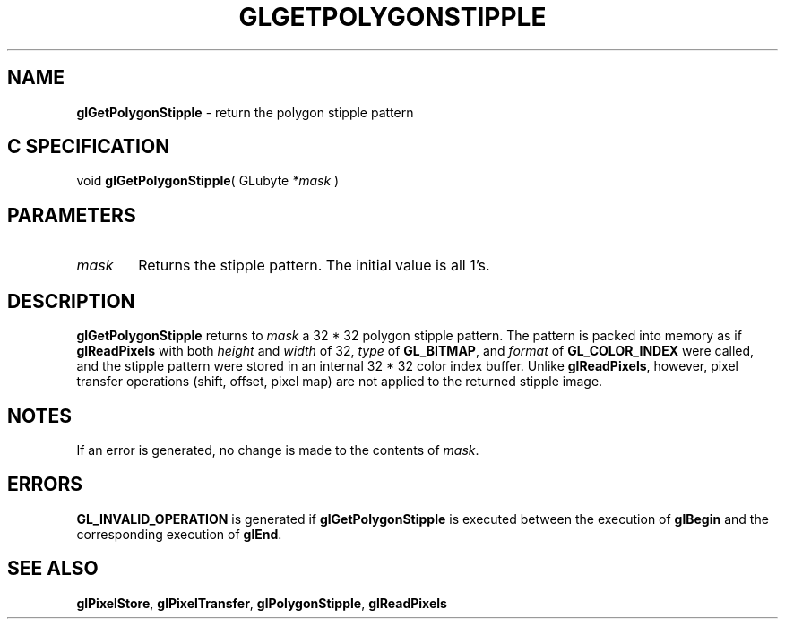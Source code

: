 '\" e  
'\"macro stdmacro
.ds Vn Version 1.2
.ds Dt 24 September 1999
.ds Re Release 1.2.1
.ds Dp May 22 14:45
.ds Dm 7 May 22 14:
.ds Xs 49553     4
.TH GLGETPOLYGONSTIPPLE 3G
.SH NAME
.B "glGetPolygonStipple
\- return the polygon stipple pattern

.SH C SPECIFICATION
void \f3glGetPolygonStipple\fP(
GLubyte \fI*mask\fP )
.nf
.fi

.SH PARAMETERS
.TP \w'\f2mask\fP\ \ 'u 
\f2mask\fP
Returns the stipple pattern. The initial value is all 1's. 
.SH DESCRIPTION
\%\f3glGetPolygonStipple\fP returns to \f2mask\fP a 32 * 32 polygon stipple pattern.
The pattern is packed into memory as if \%\f3glReadPixels\fP
with both \f2height\fP and \f2width\fP of 32,
\f2type\fP of \%\f3GL_BITMAP\fP,
and \f2format\fP of \%\f3GL_COLOR_INDEX\fP were called,
and the stipple pattern were stored in an internal 32 * 32 color
index buffer.
Unlike \%\f3glReadPixels\fP,
however,
pixel transfer operations
(shift, offset, pixel map)
are not applied to the returned stipple image.
.SH NOTES
If an error is generated,
no change is made to the contents of \f2mask\fP.
.SH ERRORS
\%\f3GL_INVALID_OPERATION\fP is generated if \%\f3glGetPolygonStipple\fP
is executed between the execution of \%\f3glBegin\fP
and the corresponding execution of \%\f3glEnd\fP.
.SH SEE ALSO
\%\f3glPixelStore\fP,
\%\f3glPixelTransfer\fP,
\%\f3glPolygonStipple\fP,
\%\f3glReadPixels\fP
